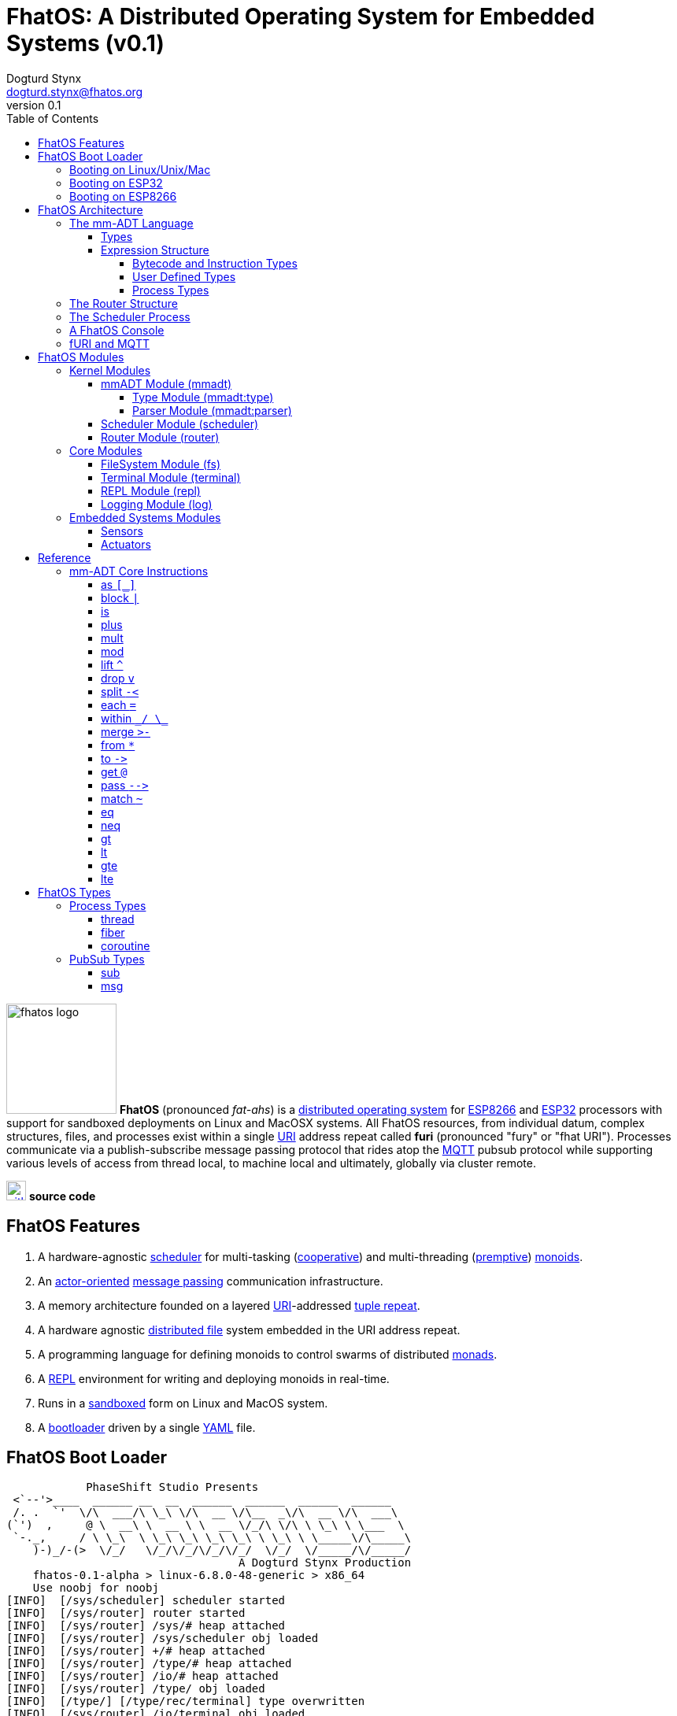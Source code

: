 :imagesdir: ./images
:favicon: {imagesdir}/fhatos-logo-small.png
:author: Dogturd Stynx
:email: dogturd.stynx@fhatos.org
:revnumber: 0.1
:tabsize: 2
:icons: font
:stem: latexmath
:source-highlighter: highlight.js
:highlightjsdir: ./highlight
:highlightjs-languages: mmadt,bash,cpp
:stylesheet: ./css/fhatos.css
:data-uri:
:toc: left
:toclevels: 4
:license-url: https://www.gnu.org/licenses/agpl-3.0.html
:license-title: AGPLv3
:docinfo: shared

= FhatOS: A Distributed Operating System for Embedded Systems (v{revnumber})

image:fhatos-logo.png[width=140,float=left] **FhatOS** (pronounced _fat-ahs_) is a https://en.wikipedia.org/wiki/Distributed_operating_system[distributed operating system] for https://en.wikipedia.org/wiki/ESP8266[ESP8266] and https://en.wikipedia.org/wiki/ESP32[ESP32] processors with support for sandboxed deployments on Linux and MacOSX systems.
All FhatOS resources, from individual datum, complex structures, files, and processes exist within a single https://en.wikipedia.org/wiki/Uniform_Resource_Identifier[URI] address repeat called **furi** (pronounced "fury" or "fhat URI").
Processes communicate via a publish-subscribe message passing protocol that rides atop the https://en.wikipedia.org/wiki/MQTT[MQTT] pubsub protocol while supporting various levels of access from thread local, to machine local and ultimately, globally via cluster remote.

image:github-icon.png[width=25,float=left,link=https://github.com/phaseshift-studio/fhatos] **source code** +

== FhatOS Features

. A hardware-agnostic https://en.wikipedia.org/wiki/Scheduling_(computing)[scheduler] for multi-tasking (https://en.wikipedia.org/wiki/Cooperative_multitasking[cooperative]) and multi-threading (https://en.wikipedia.org/wiki/Preemption_(computing)[premptive]) https://en.wikipedia.org/wiki/Monoid_(category_theory)[monoids].
. An https://en.wikipedia.org/wiki/Actor_model[actor-oriented] https://en.wikipedia.org/wiki/Message_passing[message passing] communication infrastructure.
. A memory architecture founded on a layered https://en.wikipedia.org/wiki/Uniform_Resource_Identifier[URI]-addressed https://en.wikipedia.org/wiki/Tuple_space[tuple repeat].
. A hardware agnostic https://en.wikipedia.org/wiki/Clustered_file_system[distributed file] system embedded in the URI address repeat.
. A programming language for defining monoids to control swarms of distributed https://en.wikipedia.org/wiki/Monad_(functional_programming)[monads].
. A https://en.wikipedia.org/wiki/Read%E2%80%93eval%E2%80%93print_loop[REPL] environment for writing and deploying monoids in real-time.
. Runs in a https://en.wikipedia.org/wiki/Sandbox_(computer_security)[sandboxed] form on Linux and MacOS system.
. A https://en.wikipedia.org/wiki/Bootloader[bootloader] driven by a single https://en.wikipedia.org//wiki/YAML[YAML] file.

== FhatOS Boot Loader

++++
<!-- CODE:BASH:START -->
<!-- ./docs/build/boot_runner.out -->
<!-- CODE:END -->
<!-- OUTPUT:START -->
<!-- ⚠️ This content is auto-generated by `markdown-code-runner`. -->
++++
[source,mmadt]
----
            PhaseShift Studio Presents 
 <`--'>____  ______ __  __  ______  ______  ______  ______ 
 /. .  `'  \/\  ___/\ \_\ \/\  __ \/\__  _\/\  __ \/\  ___\ 
(`')  ,     @ \  __\ \  __ \ \  __ \/_/\ \/\ \ \_\ \ \___  \ 
 `-._,     / \ \_\  \ \_\ \_\ \_\ \_\ \ \_\ \ \_____\/\_____\ 
    )-)_/-(>  \/_/   \/_/\/_/\/_/\/_/  \/_/  \/_____/\/_____/ 
                                   A Dogturd Stynx Production 
    fhatos-0.1-alpha > linux-6.8.0-48-generic > x86_64
    Use noobj for noobj
[INFO]  [/sys/scheduler] scheduler started
[INFO]  [/sys/router] router started
[INFO]  [/sys/router] /sys/# heap attached
[INFO]  [/sys/router] /sys/scheduler obj loaded
[INFO]  [/sys/router] +/# heap attached
[INFO]  [/sys/router] /type/# heap attached
[INFO]  [/sys/router] /io/# heap attached
[INFO]  [/sys/router] /type/ obj loaded
[INFO]  [/type/] [/type/rec/terminal] type overwritten
[INFO]  [/sys/router] /io/terminal obj loaded
[INFO]  [/sys/router] /io/parser obj loaded
[INFO]  [//driver/#] 
    broker address: mqtt://localhost
    client name   : fhatos_native
    will topic    : <none>
    will message  : <none>
    will qos      : <none>
    will retain   : <none>
[INFO]  [/sys/router] //driver/# mqtt attached
[INFO]  [/sys/router] /driver/# heap attached
[INFO]  [/type/] [/type/rec/driver/gpio/arduino/furi] type overwritten
[INFO]  [/sys/router] /console/# heap attached
[INFO]  [/sys/scheduler] /console process spawned
----
++++
<!-- OUTPUT:END -->
++++

=== Booting on Linux/Unix/Mac

=== Booting on ESP32

=== Booting on ESP8266

== FhatOS Architecture

FhatOS is organized along a design principle that undersands computing as being composed of 3 fundamental phenomena: **process** (time), **structure** (repeat), and **language** (perspective). The core FhatOS kernel (typically denoted `/sys/`) can be divided along these lines as exemplified by the following resources:

. `/sys/scheduler/` (**process**): provides all thread, fiber, and coroutine processes compute time on the underlying hardware processor.
. `/sys/router/` (**structure**) : maintains the multi-level tuple repeat used for storing and retrieving resources in the fURI address repeat.
. `/sys/mmadt/` (**language**): exposes parsing, type management, and caching functionality to all mm-ADT progams.

All resources off the specified kernel fURIs can be interacted with, but can not be shutdown. That is, `/sys/# -> noobj` yields an error. Without these resources, FhatOS will not function propertly.

User resources are typicaly structured as below:

. `/io/`: location of input/output devices such as terminal, files, etc.
. `/home/`: location of all user data and programs.
. `/driver/`: location of all external device drivers.
. `/log/`: location of all log output.
. `/ext/`: location of various mm-ADT extensions.

The following subsections will provide a short overview of the aforementioned resources in reverse order: mm-ADT, router, and then scheduler.

++++
<!-- CODE:BASH:START -->
<!-- ./docs/build/main_runner.out "/console/config/nest -> true" "*/sys/scheduler" "*/sys/scheduler/process/0" "**/sys/scheduler/process/0" -->
<!-- CODE:END -->
<!-- OUTPUT:START -->
<!-- ⚠️ This content is auto-generated by `markdown-code-runner`. -->
++++
[source,mmadt]
----



fhatos> fhatos> */sys/scheduler
=>[
===>barrier=>noobj
===>process=>
==>[
====>/console
==>]
===>:spawn=>lambda(scheduler.hpp:46)
=>]
fhatos> */sys/scheduler/process/0
===>/console
fhatos> **/sys/scheduler/process/0
=>thread[
===>:delay=>lambda(process.hpp:71)
===>:yield=>lambda(process.hpp:79)
===>:halt=>lambda(process.hpp:87)
===>:loop=>lambda(console.hpp:184)
===>:prompt=>lambda(console.hpp:190)
===>config=>
==>[
====>nest=>false
====>strict=>false
====>ansi=>false
====>log=>ERROR
==>]
=>      ]
fhatos> 
----
++++
<!-- OUTPUT:END -->
++++

=== The mm-ADT Language

FhatOS software can be written in C/C\++ or mm-ADT (**multi-model abstract data type**). mm-ADT is a cluster-oriented programming language and virtual machine founded on 5 **mono-types** (`bool`, `int`, `real`, `uri`, and `str`) and 2 **poly-types** (`lst` and `rec`). The general structure of an instance of a type is:

```
type[value]@location
```

* `type`: the fURI referring to the type definition.
* `value`: the underlying raw data of the `obj`.
* `location` (optional): the fURI referring to the instance.

==== Types

mm-ADT is composed of two fundamental types: `obj` and `noobj`. Within `obj`, there are 7 base types. These types and their fURIs are:

. `/type/bool`: The set of binary values `true` and `false`.
. `/type/int`: The set of 64-bit integers between `-46666666` and `4777777`.
. `/type/real`: The set of 64-bit floating point values between `-...` and `....`.
. `/type/str`: The infinite set of all character sequences.
. `/type/uri`: The infinite set of all Uniform Resource Identifiers (URIs).
. `/type/lst`: An ordered container of zero or more `objs`.
. `/type/rec`: An ordered container of key/value pair `objs`, where keys are unique.

.Base Type Sugar
****
TIP: Given the frequency of use of base types, specifying the type is not necessary as, given the value, the base type can be deduced.
++++
<!-- CODE:BASH:START -->
<!-- ./docs/build/main_runner.out "/type/int/[6]" "int[6]" "6" -->
<!-- CODE:END -->
<!-- OUTPUT:START -->
<!-- ⚠️ This content is auto-generated by `markdown-code-runner`. -->
++++
[source,mmadt]
----


fhatos> 
fhatos> /type/int/[6]
===>6
fhatos> int[6]
===>6
fhatos> 6
===>6
fhatos> 
----
++++
<!-- OUTPUT:END -->
++++
****


Examples of the aforementioned types are provided below.

++++
<!-- CODE:BASH:START -->
<!-- ./docs/build/main_runner.out "true" "42" "-64.02567" "'the fhatty'" "mmadt://a/furi" "[-1,'fhat',[0,1]]" "[a=>1,b=>'2',c=>3.0]" -->
<!-- CODE:END -->
<!-- OUTPUT:START -->
<!-- ⚠️ This content is auto-generated by `markdown-code-runner`. -->
++++
[source,mmadt]
----


fhatos> 
fhatos> true
===>true
fhatos> 42
===>42
fhatos> -64.02567
===>-64.025673
fhatos> 'the fhatty'
===>'the fhatty'
fhatos> mmadt://a/furi
===>mmadt://a/furi
fhatos> [-1,'fhat',[0,1]]
===>[-1,'fhat',[0,1]]
fhatos> [a=>1,b=>'2',c=>3.0]
===>[a=>1,b=>'2',c=>3.000000]
fhatos> 
----
++++
<!-- OUTPUT:END -->
++++


==== Expression Structure

[source]
----
obj.f(obj).f(obj).f(obj)
----



===== Bytecode and Instruction Types

===== User Defined Types

mm-ADT is a structurally typed language, whereby if an `obj` *A* __matches__ `obj` *B*, then *A* is _a type of_ *B*. An `obj` type is a simply an mm-ADT program that verifies instances of the type. For instance, if a natural number stem:[\mathbb{N}] is any non-negative number, then natural numbers are a subset (or refinement) of `int`.

++++
<!-- CODE:BASH:START -->
<!-- ./docs/build/main_runner.out "/type/int/nat -> |is(gt(0))" "nat[6]" "nat[-6]" "nat[3].plus(2)" "nat[3].mult(-2)" -->
<!-- CODE:END -->
<!-- OUTPUT:START -->
<!-- ⚠️ This content is auto-generated by `markdown-code-runner`. -->
++++
[source,mmadt]
----



fhatos> fhatos> /type/int/nat -> |is(gt(0))
===>is(gt(0))
fhatos> nat[6]
===>nat[6]
fhatos> nat[-6]
[ERROR] [/type/] -6 is not a /type/int/nat[is(gt(0))]
fhatos> nat[3].plus(2)
===>nat[5]
fhatos> nat[3].mult(-2)
[ERROR] [/type/] -6 is not a /type/int/nat[is(gt(0))]
		thrown when applying nat[3] => mult(-2)
fhatos> 
----
++++
<!-- OUTPUT:END -->
++++

===== Process Types

A simple mm-ADT program is defined below.
The program is a specialization of the poly-type `rec` called `thread`, where `thread` is abstractly defined as

[source,mmadt]
----
thread[[:setup => __]
        :loop  => __]]
----

++++
<!-- CODE:BASH:START -->
<!-- ./docs/build/main_runner.out "abc -> |thread[[:setup=>x->0,:loop=>from(x).plus(1).to(x).print(*x).is(gt(10)).abc/:halt.to_inv(1,false),:stop=>print('done')]]" "/sys/scheduler/:spawn.to_inv(@abc,false)" -->
<!-- CODE:END -->
++++

++++
<!-- CODE:BASH:START -->
<!-- ./docs/build/main_runner.out "/type/int/nat -> |is(gt(0))" "/type/rec/person -> |[name=>str[_],age=>nat[_]]" "person[[name=>'fhatty',age=>0]]" "person[[name=>'fhatty',age=>1]]" -->
<!-- CODE:END -->
++++

The `thread` object is published to the fURI endpoint `esp32@127.0.0.1/scheduler/threads/logger`.
The scheduler spawns the program on an individual `thread` accessible via the target fURI.
Once spawned, the `setup` function prints the thread's id and halts.

=== The Router Structure

The FhatOS router is the mediator of all structures: ensuring no two structures have overlapping patterns, migrating reads/writes between processes.

[cols="2,3"]
|===
a|
++++
<!-- CODE:BASH:START -->
<!-- ./docs/build/main_runner.out "y -> 12" "x -> y" "*x" "**x" -->
<!-- CODE:END -->
<!-- OUTPUT:START -->
<!-- ⚠️ This content is auto-generated by `markdown-code-runner`. -->
++++
[source,mmadt]
----



fhatos> fhatos> y -> 12
===>12
fhatos> x -> y
===>y
fhatos> *x
===>y
fhatos> **x
===>12
fhatos> 
----
++++
<!-- OUTPUT:END -->
++++
a|
[source,mmadt]
----
   [■]                               [■]
  /   \                             /   \
 /     \                           /     \
[■]    [■]                        [■]    [■]
      /   \                             /   \
     /     \                           /     \
   [■]     [y]@x ------------------> [12]@y  [■]
----
a|
++++
<!-- CODE:BASH:START -->
<!-- ./docs/build/main_runner.out "x -> 12" "*x.plus(10)" "*x" "@x" "@x.plus(10)" "*x"  -->
<!-- CODE:END -->
<!-- OUTPUT:START -->
<!-- ⚠️ This content is auto-generated by `markdown-code-runner`. -->
++++
[source,mmadt]
----


fhatos> 
fhatos> x -> 12
===>12
fhatos> *x.plus(10)
===>22
fhatos> *x
===>12
fhatos> @x
===>12@x
fhatos> @x.plus(10)
===>22@x
fhatos> *x
===>22
fhatos> 
----
++++
<!-- OUTPUT:END -->
++++
a|
[source,mmadt]
----
   [■]                               [■]
  /   \                             /   \
 /     \                           /     \
[■]    [■]                        [■]    [■]
      /   \                             /   \
     /     \                           /     \
   [■]     [12]@x ---@x.plus(10)---> [22]@x  [■]
----
a|
++++
<!-- CODE:BASH:START -->
<!-- ./docs/build/main_runner.out "x?sub ->\|(_.get(:payload).to(y))" "y" "x->12" "*y" -->
<!-- CODE:END -->
<!-- OUTPUT:START -->
<!-- ⚠️ This content is auto-generated by `markdown-code-runner`. -->
++++
[source,mmadt]
----



fhatos> fhatos> x?sub ->\|(_.get(:payload).to(y))
===>map(_).get(:payload).to(y,true)
fhatos> y
===>y
fhatos> x->12
===>12
fhatos> *y
fhatos> 
----
++++
<!-- OUTPUT:END -->
++++
a|
[source,mmadt]
----
   [■]                          [■]
  /   \                        /   \
 /     \                      /     \
[■]    [■]         [■]       [■]    [■]
      /   \      .     .    /   \
     /     \    .       .  /     \
   [■]     [12]@x       [12]@y    [■]
----
|===

=== The Scheduler Process

=== A FhatOS Console

.FhatOS Console
****
The FhatOS Console is a composite of 3 other actors:

. The `Terminal` (`/sys/io/terminal/`) provides thread-safe access to hardware I/O.
. The `Parser` (`/sys/lang/parser/`) converts string input to bytecode output.
. The `Processor` (`/sys/lang/processor/`) executes bytecode.
****

[source,scala]
----
terminal/in =[str]=> console
  =[str]=> parser =bcode<~/abc>=>
    processor =[objs]=> ~/abc
      <=[objs]= console
        =[str]=> terminal/out
----

=== fURI and MQTT

https://en.wikipedia.org/wiki/MQTT[MQTT] is a publish/subscribe message passing protocol that has found extensive usage in embedded systems.
Hierarchically specified _topics_ can be **subscribed** and **published** to.
In MQTT, there is no direct communication between actors, though such behavior can be simulated if an actor's mailbox is a unique topic.
FhatOS leverages MQTT, but from the vantage point of URIs instead of topics with message routing being location-aware.
There exist three MQTT routers:

. `MonadRouter`: An MQTT router scoped to an active monad (**thread**) processing a monoid (**program**).
. `MonoidRouter`: An MQTT router scoped to a monoid (**program**).
. `HostRouter`: An MQTT router scoped to the current host (**machine**).
. `ClusterRouter`: An MQTT router scoped to the current intranet (**cluster**).
. `GlobalRouter` : An MQTT router scoped to the Internet.
. `MetaRouter`: An MQTT router dynamically scoped to other routers based on fURI endpoints.

.fURI Router Scope Patterns
****
TIP: The more `/` in the fURI prefix, the more distributed the fURI repeat.

* `abc` monad scoped fURI.
* `~/abc` monoid scoped fURI ("home directory" of executing program).
* `/abc` host scoped fURI (rooted at `localhost`).
* `//abc` cluster scoped fURI (hosted on the intranet).
* `//fhatos.org/abc` globally scoped fURI (hosted on the internet)
****

.Monoid power method
[latexmath]
++++
M = aM
++++

++++
<!-- CODE:BASH:START -->
<!-- ./docs/build/main_runner.out "{1,2,3}" "{1,2,3}.plus(10)" "{1,2,3}.plus(_)" "{1,2,3}.plus(plus(_))" -->
<!-- CODE:END -->
<!-- OUTPUT:START -->
<!-- ⚠️ This content is auto-generated by `markdown-code-runner`. -->
++++
[source,mmadt]
----



fhatos> fhatos> {1,2,3}
===>1
===>2
===>3
fhatos> {1,2,3}.plus(10)
===>11
===>12
===>13
fhatos> {1,2,3}.plus(_)
===>2
===>4
===>6
fhatos> {1,2,3}.plus(plus(_))
===>3
===>6
===>9
fhatos> 
----
++++
<!-- OUTPUT:END -->
++++

== FhatOS Modules

=== Kernel Modules

==== mmADT Module (mmadt)

===== Type Module (mmadt:type)

===== Parser Module (mmadt:parser)

==== Scheduler Module (scheduler)

==== Router Module (router)

=== Core Modules

==== FileSystem Module (fs)

==== Terminal Module (terminal)

==== REPL Module (repl)


==== Logging Module (log)

=== Embedded Systems Modules

==== Sensors

==== Actuators

== Reference

=== mm-ADT Core Instructions

==== as `[_]`

==== block `|`

==== is
==== plus

++++
<!-- CODE:BASH:START -->
<!-- ./docs/build/main_runner.out "true.plus(false)" "1.plus(2)" "'a'.plus('b')" -->
<!-- CODE:END -->
<!-- OUTPUT:START -->
<!-- ⚠️ This content is auto-generated by `markdown-code-runner`. -->
++++
[source,mmadt]
----



fhatos> fhatos> true.plus(false)
===>true
fhatos> 1.plus(2)
===>3
fhatos> 'a'.plus('b')
===>'ab'
fhatos> 
----
++++
<!-- OUTPUT:END -->
++++

==== mult

==== mod

==== lift `^`

==== drop `v`

==== split `-<`

==== each `=`

==== within `\_/ \_`

==== merge `>-`

==== from `*`

==== to `\->`

==== get `@`

==== pass `-\->`
==== match `~`

++++
<!-- CODE:BASH:START -->
<!-- ./docs/build/main_runner.out "[a=>2].match([a=>3])" "[a=>2].match([a=>_])" -->
<!-- CODE:END -->
<!-- OUTPUT:START -->
<!-- ⚠️ This content is auto-generated by `markdown-code-runner`. -->
++++
[source,mmadt]
----



fhatos> fhatos> [a=>2].match([a=>3])
===>false
fhatos> [a=>2].match([a=>_])
===>true
fhatos> 
----
++++
<!-- OUTPUT:END -->
++++

==== eq

==== neq

==== gt

==== lt

==== gte

==== lte

== FhatOS Types

=== Process Types

==== thread

==== fiber

==== coroutine

=== PubSub Types
==== sub

[source,mmadt]
----
sub[[:source=>_, :pattern=>_, :on_recv=>bcode[_]]]
----

==== msg

[source,mmadt]
----
msg[[:target=>uri[_], :payload=>_, :retain=>bool[_]]]
----
